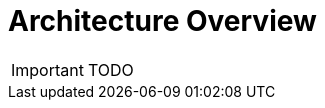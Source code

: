= Architecture Overview
:imagesdir: ../resources/images
ifdef::env-github,env-browser[:outfilesuffix: .adoc]

IMPORTANT: TODO